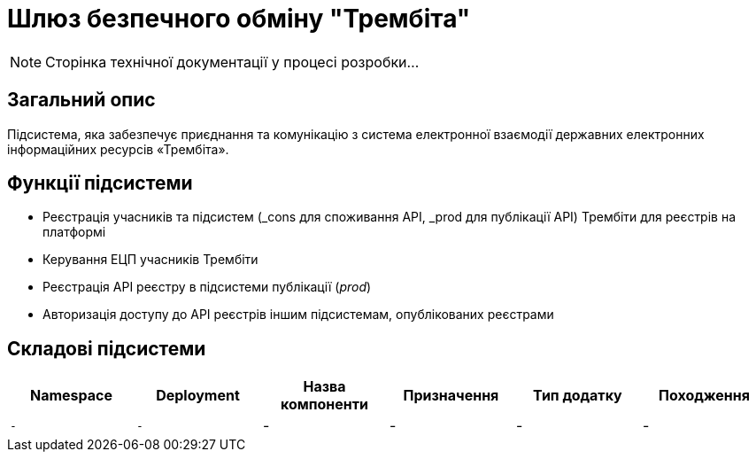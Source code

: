 = Шлюз безпечного обміну "Трембіта"

[NOTE]
--
Сторінка технічної документації у процесі розробки...
--

== Загальний опис

Підсистема, яка забезпечує приєднання та комунікацію з система електронної взаємодії державних електронних інформаційних ресурсів «Трембіта».

== Функції підсистеми

* Реєстрація учасників та підсистем (_cons для споживання API, _prod для публікації API) Трембіти для реєстрів на платформі
* Керування ЕЦП учасників Трембіти
* Реєстрація API реєстру в підсистеми публікації (_prod_)
* Авторизація доступу до API реєстрів іншим підсистемам, опублікованих реєстрами

== Складові підсистеми

|===
|Namespace|Deployment|Назва компоненти|Призначення|Тип додатку|Походження

|`-`
|`-`
|-
|-
|-
|-
|===